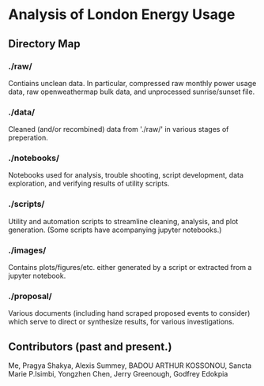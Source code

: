 * Analysis of London Energy Usage

** Directory Map

*** ./raw/

 Contiains unclean data. In particular, compressed raw monthly power usage data, raw openweathermap bulk data, and unprocessed sunrise/sunset file.

*** ./data/

 Cleaned (and/or recombined) data from './raw/' in various stages of preperation.

*** ./notebooks/

 Notebooks used for analysis, trouble shooting, script development, data exploration, and verifying results of utility scripts.

*** ./scripts/

 Utility and automation scripts to streamline cleaning, analysis, and plot generation. (Some scripts have acompanying jupyter notebooks.)


*** ./images/

 Contains plots/figures/etc. either generated by a script or extracted from a jupyter notebook.


*** ./proposal/

 Various documents (including hand scraped proposed events to consider) which serve to direct or synthesize results, for various investigations.

** Contributors (past and present.)
 Me, Pragya Shakya, Alexis Summey, BADOU ARTHUR KOSSONOU, Sancta Marie P.Isimbi, Yongzhen Chen, Jerry Greenough, Godfrey Edokpia


